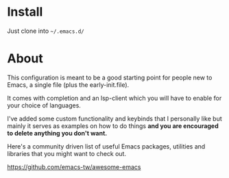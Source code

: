 * Install

Just clone into =~/.emacs.d/=

* About

This configuration is meant to be a good starting point for people new to Emacs, a
single file (plus the early-init.file).

It comes with completion and an lsp-client which you will have to enable for
your choice of languages.

I've added some custom functionality and keybinds that I personally like but
mainly it serves as examples on how to do things *and you are encouraged to
delete anything you don't want.*

Here's a community driven list of useful Emacs packages, utilities and libraries
that you might want to check out.

[[https://github.com/emacs-tw/awesome-emacs][https://github.com/emacs-tw/awesome-emacs]]




